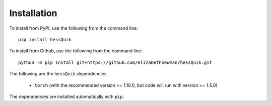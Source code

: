 Installation
============

To install from PyPI, use the following from the command line::

    pip install hessQuik

To install from Github, use the following from the command line::

    python -m pip install git+https://github.com/elizabethnewman/hessQuik.git

The following are the ``hessQuik`` dependencies:

    - ``torch`` (with the recommended version >= 1.10.0, but code will run with version >= 1.5.0)

The dependencies are installed automatically with ``pip``.
